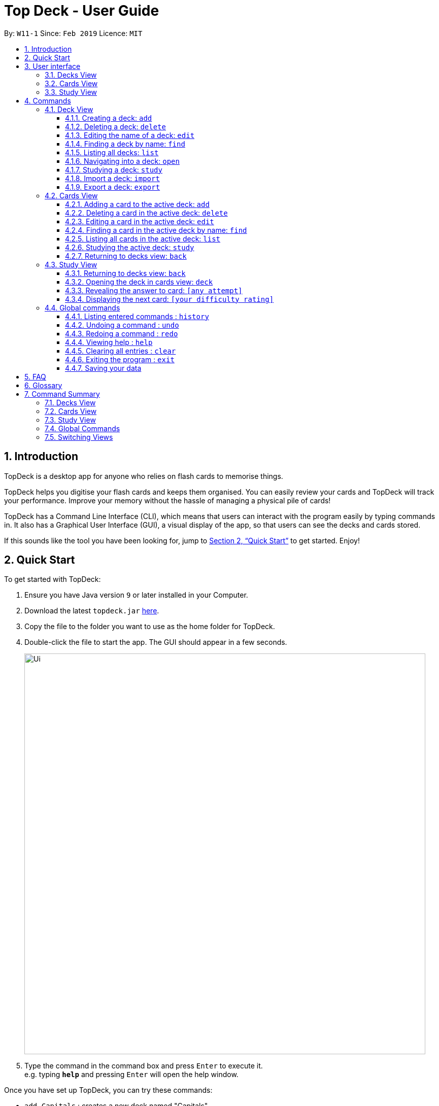 = Top Deck - User Guide
:site-section: UserGuide
:toc:
:toclevels: 3
:toc-title:
:toc-placement: preamble
:sectnums:
:imagesDir: images
:stylesDir: stylesheets
:xrefstyle: full
:experimental:
ifdef::env-github[]
:tip-caption: :bulb:
:note-caption: :information_source:
endif::[]
:repoURL: https://github.com/cs2103-ay1819s2-w11-1/main/

By: `W11-1`      Since: `Feb 2019`      Licence: `MIT`

== Introduction

TopDeck is a desktop app for anyone who relies on flash cards to memorise things.

TopDeck helps you digitise your flash cards and keeps them organised.
You can easily review your cards and TopDeck will track your performance.
Improve your memory without the hassle of managing a physical pile of cards!

TopDeck has  a Command Line Interface (CLI), which means that users can
interact with the program easily by typing commands in. It also has a Graphical User Interface (GUI),
a visual display of the app, so that users can see the decks and cards stored.


If this sounds like the tool you have been looking for,
jump to <<Quick Start>> to get started. Enjoy!

== Quick Start

To get started with TopDeck:

.  Ensure you have Java version `9` or later installed in your Computer.
.  Download the latest `topdeck.jar` link:{repoURL}/releases[here].
.  Copy the file to the folder you want to use as the home folder for TopDeck.
.  Double-click the file to start the app. The GUI should appear in a few seconds.
+
image::Ui.png[width="790"]
+
.  Type the command in the command box and press kbd:[Enter] to execute it. +
e.g. typing *`help`* and pressing kbd:[Enter] will open the help window.

Once you have set up TopDeck, you can try these commands:

* `add Capitals` : creates a new deck named "Capitals"
* `delete 3` : deletes the third deck in the list
* `exit` : exits the app

You may refer to <<commands>> for details of each command.

== User interface

TopDeck's interface is seperated into three different views.
By default, TopDeck starts in <<decksview,Decks View>>.

=== Decks View [[decksview]]

This view displays a list of the decks in your collection.


In decks view, you can:

- Create, edit, delete and find decks.
- Open a deck to view its contents. TopDeck will enter <<cardsview,cards view>>.
- Pick a deck to study. TopDeck will enter <<studyview,study view>>.
- Export or Import a deck.

=== Cards View [[cardsview]]

This view displays the cards in a particular deck. In cards view, you can:

- Create, edit and delete cards in the deck.
- View your performance for specific cards.

=== Study View [[studyview]]

In this view you can study a deck of cards.

- Test your knowledge of the cards in your chosen deck
- Rate the difficulty of the cards.

image::study_ug_diagrams/study_1.png[width="800"]


== Commands [[commands]]

====
*Command Format*

* Words in `UPPER_CASE` are the parameters to be supplied by the user. +
  Example: In `add DECK_NAME`, `DECK_NAME` is a parameter which can be used as `add Spanish`.
* Items in square brackets are optional. +
  Example: `q/QUESTION a/ANSWER [t/TAG]` can be used as `q/China a/Beijing t/Asia` or as `q/China a/Beijing`.
* Items with `…`​ after them can be used any number of times including zero. +
  Example: `[t/TAG]...` can be used as `{nbsp}` (i.e. 0 times), `t/Asia`, `t/trivia t/history` etc.
* Parameters can be in any order. +
  Example: If the command specifies `q/QUESTION a/ANSWER`, `q/QUESTION a/ANSWER` is also acceptable.
====

=== Deck View

In this view you can create, edit and find decks. This is the default view when TopDeck is first launched.

image::deck_ug_diagrams/deck.png[width="800"]

These are commands only available in deck view.

==== Creating a deck: `add`

**Format**: `add DECK_NAME`

**Outcome**: Creates a new deck called `DECK_NAME`.

**Example**: `add n/History`

Before:

image::deck_ug_diagrams/add_deck_1.png[width="800"]

After:

image::deck_ug_diagrams/add_deck_2.png[width="800"]

==== Deleting a deck: `delete`

**Format**: `delete INDEX`

**Outcome**: Deletes the deck at `INDEX`.

**Example**: `delete 2`

[NOTE]
====
The index refers to the index number shown in the displayed deck list. The index *must be a positive integer* 1, 2, 3...
====

Before:

image::deck_ug_diagrams/delete_deck_1.png[width="800"]

After:

image::deck_ug_diagrams/delete_deck_2.png[width="800"]

==== Editing the name of a deck: `edit`

**Format**: `edit INDEX NEW_DECK_NAME`

**Outcome**: Changes the name of the deck at `INDEX` to `NEW_DECK_NAME`.

**Example**: `edit 2 Addition`

Before:

image::deck_ug_diagrams/edit_deck_1.png[width="800"]

After:

image::deck_ug_diagrams/edit_deck_2.png[width="800"]

==== Finding a deck by name: `find`

**Format**: `find KEYWORD`

**Outcome**: Lists all decks containing `KEYWORD` in its name.

**Example**: `find sci`

Before:

image::deck_ug_diagrams/find_deck_1.png[width="800"]

After:

image::deck_ug_diagrams/find_deck_2.png[width="800"]

==== Listing all decks: `list`

**Format**: `list`

**Outcome**: Displays a list of all decks.

image::deck_ug_diagrams/list_deck_1.png[width="800"]

image::deck_ug_diagrams/list_deck_2.png[width="800"]


==== Navigating into a deck: `open`

**Format**: `open INDEX`

**Outcome**: Opens the deck at `INDEX`

**Example**: `open 1`

image::deck_ug_diagrams/open_deck.png[width="800"]

==== Studying a deck: `study`

**Format**: `study INDEX`

**Outcome**: Enters study view with the deck at `INDEX`.

**Example**: `study 1`

image::deck_ug_diagrams/study_deck.png[width="800"]

==== Import a deck: `import`

To import a deck from the `json` file at the specified FILEPATH. +
Format: `import FILEPATH`

****
* You must include the filename of the target file in `FILEPATH`.
* This operation is only available in Decks View.
* The default base directory is the directory that the TopDeck.jar file is in.
****

**Example**:
Say you want to import a deck called "Economics" and you have the Economics.json file in the
same folder as TopDeck.jar.

image::deck_ug_diagrams/import_deck_1.png[width="350"]

* Simply  enter `import Economics` and TopDeck will import the deck "Economics".

Before:

image::deck_ug_diagrams/import_deck_2.png[width="800"]

After:

image::deck_ug_diagrams/import_deck_3.png[width="800"]

==== Export a deck: `export`

To create a `json` file of the deck at INDEX. +
Format: `export INDEX`

****
* INDEX must be a positive integer from 1 onwards and is based on the currently displayed list.
* This operation is only available in Decks View.
* The json file will be created in the same directory as the TopDeck.jar file.
****

Example:

* 1. First, display all the decks in TopDeck using `list`. +

image::deck_ug_diagrams/list_deck_2.png[width="800"]

* 2. Say you want to export "History" (the 3rd deck), simply enter the command: `export 3`. You should see the
following message:

image::deck_ug_diagrams/export_deck_1.png[width="800"]

"Economics.json" will be created in the same directory as the TopDeck.jar file. +

image::deck_ug_diagrams/export_deck_2.png[width="350"]


=== Cards View

These commands are only available in cards view.
In this section, the active deck is the deck used in the `open` command.

==== Adding a card to the active deck: `add`

**Format**: `add q/QUESTION a/ANSWER`

**Outcome**: Creates a new card with some front and back text and add it to the current deck.

**Example**: `add q/Hello a/World`

Below is an example of what the user should see upon the execution of the command:

Before:

image::card_ug_diagrams/add_card_1.png[width="800"]

After:

image::card_ug_diagrams/add_card_2.png[width="800"]

==== Deleting a card in the active deck: `delete`

**Format**: `delete INDEX`

**Outcome**: Deletes the card at `INDEX`

**Example**: `delete 2`

==== Editing a card in the active deck: `edit`

**Format**: `edit INDEX q/QUESTION a/ANSWER`

**Outcome**: Edits the text of the card at `INDEX`.

**Example**: `edit 3 q/Hello a/World`

**Auto-Complete**: Instead of typing the whole command,
TopDeck also provides an auto-complete feature for the `edit` command.
Users need only type `edit INDEX` and TopDeck will fill up the commandline
for the user to edit accordingly.

Below is a walk-through of the `edit` command:

Suppose the user adds a new card with a typo:

image::card_ug_diagrams/edit_card_1.png[width="800"]

The user can then retrieve the full detail of the card by simply typing `edit 2`

image::card_ug_diagrams/edit_card_2.png[width="800"]

After pressing enter, the following should appear:

image::card_ug_diagrams/edit_card_3.png[width="800"]

The user can then edit and correct the mistake made.

image::card_ug_diagrams/edit_card_4.png[width="800"]


==== Finding a card in the active deck by name: `find`

**Format**: `find KEYWORD [KEYWORD]...`

**Search for phrases**: TopDeck provides users the ability to search for
specific question by searching for a whole phrase instead of only individual words.
This is done by putting `"` around `KEYWORD`.

[CAUTION]
Phrases should have only alphanumeric characters and spaces.

**Outcome**: Lists all cards within the current deck containing `KEYWORD` in its text.

[NOTE]
`find` will only search for full-matching words. For e.g. `Animals` will not be found if
`animal` is used to search for it.

**Example**:

* `find animals`

Below is the result of executing this command:

image::card_ug_diagrams/find_card_2.png[width="800"]

* `find "What is the largest"`

Below is the result of executing this command:

image::card_ug_diagrams/find_card_3.png[width="800"]



==== Listing all cards in the active deck: `list`

**Format**: `list`

**Outcome**: Displays a list of all cards in the deck.


==== Studying the active deck: `study`

**Format**: `study`

**Outcome**: Enters study view with the current deck.

==== Returning to decks view: `back`

**Format**: `back`

**Outcome**: Returns to decks view.


=== Study View

These are commands are only available in study view, after `study INDEX` or `study` command is executed.

==== Returning to decks view: `back`

**Format**: `back`

**Outcome**: Returns to decks view.

==== Opening the deck in cards view: `deck`

**Format**: `deck`

**Outcome**: Opens the deck in cards view.

==== Revealing the answer to card: `[any attempt]`

**Format**: `[any attempt]`

**Outcome**: Reveals the answer to card, with your attempt shown beside it.

For example, you can type in `CO2` and hit kbd:[Enter]

image::study_ug_diagrams/study_1.png[width="800"]

The following image is the result of the command.

image::study_ug_diagrams/study_2.png[width="800"]

==== Displaying the next card: `[your difficulty rating]`

**Format**: `[your difficulty rating]`

**Outcome**: Displays another card from the deck. Stores your difficulty rating for the card.

Entering a number 3 indicates that you rate the difficulty as 3.

image::study_ug_diagrams/study_3.png[width="800"]

Submitting this reveals the next question.

image::study_ug_diagrams/study_4.png[width="800"]


=== Global commands

These commands are available in all views.

==== Listing entered commands : `history`

**Format**: `history`

**Outcome**: Lists all the commands that you have entered in reverse chronological order

[NOTE]
====
Pressing the kbd:[&uarr;] and kbd:[&darr;] arrows will display the previous and next input respectively in the command box.
====

==== Undoing a command : `undo`

**Format**: `undo`

**Outcome**: Restores TopDeck to the state before the previous change.

**Examples**:

* _In decks view_ +
`delete 1` +
`list` +
`undo` (undos `delete 1`) +

* _In cards view_ +
`delete 1` +
`add q/Russia a/Moscow` +
`undo` (undos `add`) +
`undo` (undos `delete`) +

[NOTE]
====
Undoing is disabled in study view.
====

==== Redoing a command : `redo`

**Format**: `redo`

**Outcome**: Restores the TopDeck to the state before an `undo`.

**Examples**:

* `delete 1` +
`undo` (undos `delete 1`) +
`redo` (redos `delete 1`) +

* `delete 1` +
`redo` +
The `redo` command fails as there is no undone state to restore.

* _In cards view_ +
`delete 1` +
`add q/Panama a/Panama` +
`undo` (undos `add`) +
`undo` (undos `delete`) +
`redo` (redos `delete`) +
`redo` (redos `add`) +

==== Viewing help : `help`

**Format**: `help`

**Outcome**: Displays information regarding commands

==== Clearing all entries : `clear`

**Format**: `clear`

**Outcome**: Clears all entries in TopDeck

==== Exiting the program : `exit`

**Format**: `exit`

**Outcome**: Exits the program

==== Saving your data

TopDeck data is saved in the hard disk automatically after any command that changes the data. +
There is no need to save manually.

== FAQ

*Q*: How do I transfer my data to another Computer? +
*A*: Install the app in the other computer and overwrite the empty data file it creates with the file that contains the data of your previous TopDeck folder.

== Glossary

**Card**: Flash cards in TopDeck are called cards. Each card contains a question-answer pair.
When studying, TopDeck will show the question, and the answer will be revealed when prompted by the user.

**Deck**: A deck is a collection of cards that are studied together.

== Command Summary

A convenient cheat sheet of commands

=== Decks View

[width="100%",cols="20%,<30%"]
|=======================================================================
|`add n/NAME` | Adds a new deck.
|`delete INDEX` | Deletes the deck at INDEX.
|`edit INDEX n/NAME` | Edits the name of the deck at INDEX.
|`find NAME` | Finds a deck by name.
|`open INDEX` | Navigates into the deck at INDEX. +
Use `back` to navigate out of the deck.
|`study INDEX` | Studying the deck at INDEX.
|`import FILEPATH` | Imports a deck from the `json` file at the specified FILEPATH.
|`export INDEX` | Exports the deck at the specified INDEX. (Default location is the same folder as TopDeck)
|=======================================================================

=== Cards View

[width="100%",cols="20%,<30%"]
|=======================================================================

|`add q/QUESTION a/ANSWER` | Adds a new card in the current deck. +
|`delete INDEX` | Deletes the card at INDEX.
|`edit INDEX [q/QUESTION]-[a/ANSWER]` | Edits the details of the card at INDEX. +
At least one parameter must be present.
|`find NAME` | Finding a card in the active deck by name.
|`study` | Studying the active deck.
|=======================================================================

=== Study View

[width="100%",cols="20%,<30%"]
|=======================================================================
|`back` | Returning to deck view after studying.
|`deck` | Opens the deck in cards view.
|=======================================================================


=== Global Commands
[width="100%",cols="20%,<30%"]
|=======================================================================
|`clear` | Clear all decks and cards.
|`exit` | Exits the program.
|`help` | Lists all available commands and their respective formats.
|`history` | List all entered commands in reverse chronological order.
|`list` | Displays a list of all available decks. If inside a deck displays all cards in that deck.
|`redo` | Redo previously undone command.
|`undo` | Undo previous command.
|=======================================================================

=== Switching Views

[width="100%",cols="20%,<30%"]
|=======================================================================
|`back` | Cards/study view to Decks view.
|`deck` | Study view to cards view.
|`open DECK_INDEX` | Decks view to cards view
|`study` | Cards view to study view.
|`study DECK_INDEX` | Decks view to study view.
|=======================================================================
